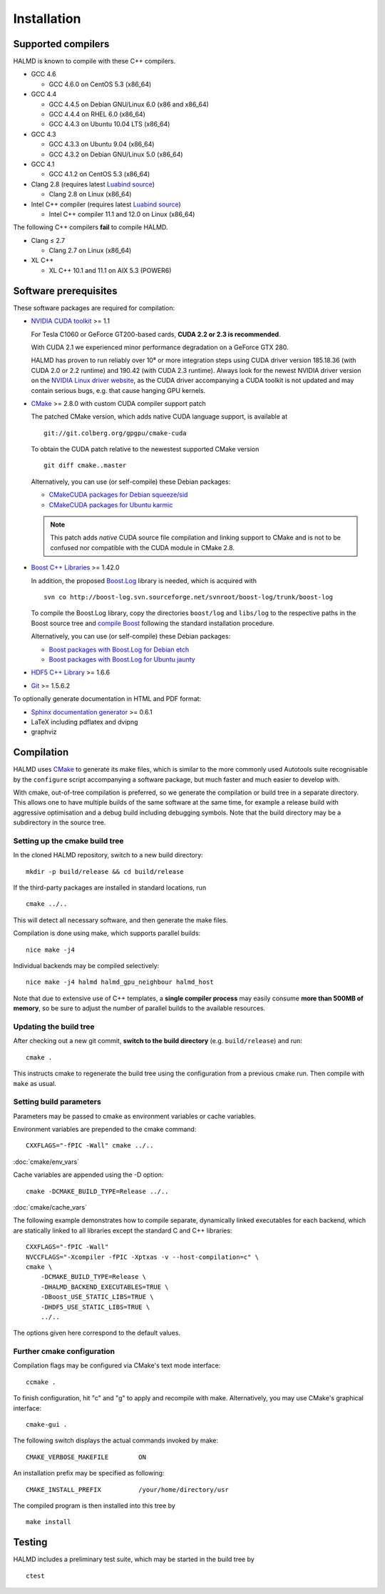 .. _installation:

Installation
************

Supported compilers
===================

HALMD is known to compile with these C++ compilers.

* GCC 4.6

  - GCC 4.6.0 on CentOS 5.3 (x86_64)

* GCC 4.4

  - GCC 4.4.5 on Debian GNU/Linux 6.0 (x86 and x86_64)
  - GCC 4.4.4 on RHEL 6.0 (x86_64)
  - GCC 4.4.3 on Ubuntu 10.04 LTS (x86_64)

* GCC 4.3

  - GCC 4.3.3 on Ubuntu 9.04 (x86_64)
  - GCC 4.3.2 on Debian GNU/Linux 5.0 (x86_64)

* GCC 4.1

  - GCC 4.1.2 on CentOS 5.3 (x86_64)

* Clang 2.8 (requires latest `Luabind source`_)

  - Clang 2.8 on Linux (x86_64)

* Intel C++ compiler (requires latest `Luabind source`_)

  - Intel C++ compiler 11.1 and 12.0 on Linux (x86_64)

.. _Luabind source: https://github.com/luabind/luabind

The following C++ compilers **fail** to compile HALMD.

* Clang ≤ 2.7

  - Clang 2.7 on Linux (x86_64)

* XL C++

  - XL C++ 10.1 and 11.1 on AIX 5.3 (POWER6)


Software prerequisites
======================

These software packages are required for compilation:

* `NVIDIA CUDA toolkit <http://www.nvidia.com/object/cuda_get.html>`_ >= 1.1

  For Tesla C1060 or GeForce GT200-based cards, **CUDA 2.2 or 2.3 is recommended**.

  With CUDA 2.1 we experienced minor performance degradation on a GeForce GTX 280.

  HALMD has proven to run reliably over 10⁸ or more integration steps using
  CUDA driver version 185.18.36 (with CUDA 2.0 or 2.2 runtime) and 190.42 (with
  CUDA 2.3 runtime). Always look for the newest NVIDIA driver version on the
  `NVIDIA Linux driver website <http://www.nvidia.com/object/unix.html>`_, as
  the CUDA driver accompanying a CUDA toolkit is not updated and may contain
  serious bugs, e.g. that cause hanging GPU kernels.

* `CMake <http://www.cmake.org/>`_ >= 2.8.0 with custom CUDA compiler support patch

  The patched CMake version, which adds native CUDA language support, is
  available at ::

    git://git.colberg.org/gpgpu/cmake-cuda

  To obtain the CUDA patch relative to the newestest supported CMake version ::

    git diff cmake..master

  Alternatively, you can use (or self-compile) these Debian packages:

  * `CMakeCUDA packages for Debian squeeze/sid
    <http://colberg.org/debian/pool/main/c/cmake>`_

  * `CMakeCUDA packages for Ubuntu karmic
    <http://colberg.org/ubuntu/pool/main/c/cmake>`_

  .. note::

     This patch adds *native* CUDA source file compilation and linking support
     to CMake and is not to be confused nor compatible with the CUDA module in
     CMake 2.8.

* `Boost C++ Libraries <http://www.boost.org/>`_ >= 1.42.0

  In addition, the proposed `Boost.Log <http://boost-log.sourceforge.net/>`_
  library is needed, which is acquired with ::

    svn co http://boost-log.svn.sourceforge.net/svnroot/boost-log/trunk/boost-log

  To compile the Boost.Log library, copy the directories ``boost/log`` and
  ``libs/log`` to the respective paths in the Boost source tree and
  `compile Boost
  <http://www.boost.org/doc/libs/1_41_0/more/getting_started/unix-variants.html#easy-build-and-install>`_
  following the standard installation procedure.

  Alternatively, you can use (or self-compile) these Debian packages:

  * `Boost packages with Boost.Log for Debian etch
    <http://colberg.org/debian/pool/main/b/boost1.42>`_

  * `Boost packages with Boost.Log for Ubuntu jaunty
    <http://colberg.org/ubuntu/pool/main/b/boost1.42>`_

* `HDF5 C++ Library <http://www.hdfgroup.org/HDF5/>`_ >= 1.6.6

* `Git <http://git-scm.com/>`_ >= 1.5.6.2


To optionally generate documentation in HTML and PDF format:

* `Sphinx documentation generator <http://sphinx.pocoo.org/>`_ >= 0.6.1

* LaTeX including pdflatex and dvipng

* graphviz


Compilation
===========

HALMD uses `CMake <http://www.cmake.org/>`_ to generate its make files, which is
similar to the more commonly used Autotools suite recognisable by the
``configure`` script accompanying a software package, but much faster and much
easier to develop with.

With cmake, out-of-tree compilation is preferred, so we generate the compilation
or build tree in a separate directory. This allows one to have multiple builds
of the same software at the same time, for example a release build with
aggressive optimisation and a debug build including debugging symbols. Note that
the build directory may be a subdirectory in the source tree.

Setting up the cmake build tree
-------------------------------

In the cloned HALMD repository, switch to a new build directory::

  mkdir -p build/release && cd build/release

If the third-party packages are installed in standard locations, run ::

  cmake ../..

This will detect all necessary software, and then generate the make files.

Compilation is done using make, which supports parallel builds::

  nice make -j4

Individual backends may be compiled selectively::

  nice make -j4 halmd halmd_gpu_neighbour halmd_host

Note that due to extensive use of C++ templates, a **single compiler process**
may easily consume **more than 500MB of memory**, so be sure to adjust the
number of parallel builds to the available resources.


Updating the build tree
-----------------------

After checking out a new git commit, **switch to the build directory** (e.g.
``build/release``) and run::

  cmake .

This instructs cmake to regenerate the build tree using the configuration from a
previous cmake run. Then compile with ``make`` as usual.


Setting build parameters
------------------------

Parameters may be passed to cmake as environment variables or cache variables.

Environment variables are prepended to the cmake command::

  CXXFLAGS="-fPIC -Wall" cmake ../..

:doc:`cmake/env_vars`

Cache variables are appended using the -D option::

  cmake -DCMAKE_BUILD_TYPE=Release ../..

:doc:`cmake/cache_vars`

The following example demonstrates how to compile separate, dynamically linked
executables for each backend, which are statically linked to all libraries except the
standard C and C++ libraries::

  CXXFLAGS="-fPIC -Wall"
  NVCCFLAGS="-Xcompiler -fPIC -Xptxas -v --host-compilation=c" \
  cmake \
      -DCMAKE_BUILD_TYPE=Release \
      -DHALMD_BACKEND_EXECUTABLES=TRUE \
      -DBoost_USE_STATIC_LIBS=TRUE \
      -DHDF5_USE_STATIC_LIBS=TRUE \
      ../..

The options given here correspond to the default values.

Further cmake configuration
---------------------------

Compilation flags may be configured via CMake's text mode interface::

  ccmake .

To finish configuration, hit "c" and "g" to apply and recompile with make.
Alternatively, you may use CMake's graphical interface::

  cmake-gui .

The following switch displays the actual commands invoked by make::

  CMAKE_VERBOSE_MAKEFILE	ON

An installation prefix may be specified as following::

  CMAKE_INSTALL_PREFIX		/your/home/directory/usr

The compiled program is then installed into this tree by ::

  make install


Testing
=======

HALMD includes a preliminary test suite, which may be started in the build tree by ::

  ctest

